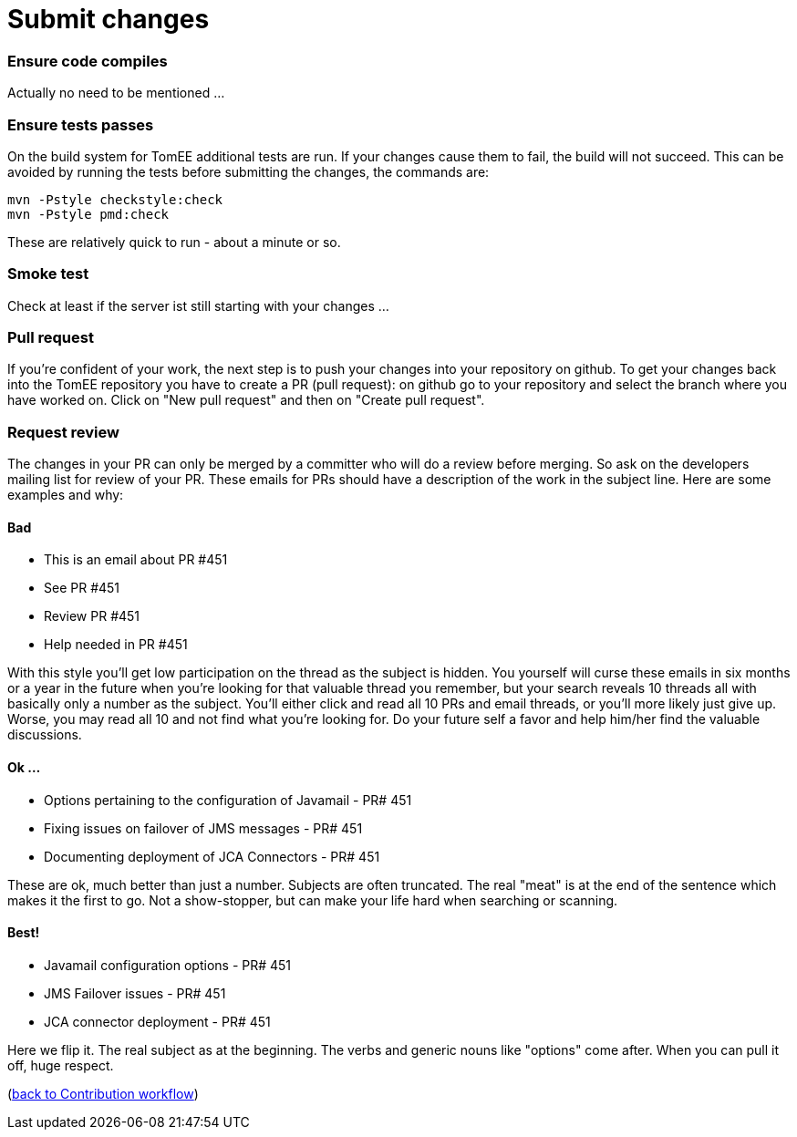 = Submit changes
:jbake-date: 2018-12-10
:jbake-type: page
:jbake-status: published

=== Ensure code compiles
Actually no need to be mentioned ... 

=== Ensure tests passes
On the build system for TomEE additional tests are run. If your changes cause them to fail, the build will not succeed.
This can be avoided by running the tests before submitting the changes, the commands are:
[source]
----
mvn -Pstyle checkstyle:check
mvn -Pstyle pmd:check
----
These are relatively quick to run - about a minute or so. 

=== Smoke test
Check at least if the server ist still starting with your changes ...

=== Pull request
If you're confident of your work, the next step is to push your changes into your repository on github.
To get your changes back into the TomEE repository you have to create a PR (pull request): on github go to your repository and select the branch where you have worked on.
Click on "New pull request" and then on "Create pull request".

=== Request review
The changes in your PR can only be merged by a committer who will do a review before merging. 
So ask on the developers mailing list for review of your PR. 
These emails for PRs should have a description of the work in the subject line.  
Here are some examples and why:

==== Bad 
- This is an email about PR #451
- See PR #451
- Review PR #451
- Help needed in PR #451 +

With this style you'll get low participation on the thread as the subject is hidden.  You yourself will curse these emails in six months or a year in the future when you're looking for that valuable thread you remember, but your search reveals 10 threads all with basically only a number as the subject.  You'll either click and read all 10 PRs and email threads, or you'll more likely just give up.  Worse, you may read all 10 and not find what you're looking for.  Do your future self a favor and help him/her find the valuable discussions.

==== Ok ...
- Options pertaining to the configuration of Javamail - PR# 451
- Fixing issues on failover of JMS messages - PR# 451
- Documenting deployment of JCA Connectors - PR# 451 +

These are ok, much better than just a number.  Subjects are often truncated.  The real "meat" is at the end of the sentence which makes it the first to go.  Not a show-stopper, but can make your life hard when searching or scanning.

==== Best!
- Javamail configuration options - PR# 451
- JMS Failover issues - PR# 451
- JCA connector deployment - PR# 451 +

Here we flip it.  The real subject as at the beginning.  The verbs and generic nouns like "options" come after.  When you can pull it off, huge respect. 

(xref:workflow.adoc[back to Contribution workflow])
